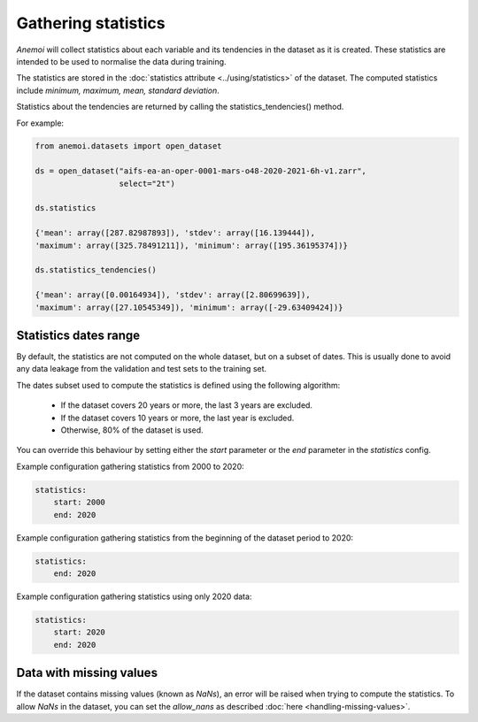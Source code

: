 .. _gathering_statistics:

######################
 Gathering statistics
######################

*Anemoi* will collect statistics about each variable and its tendencies
in the dataset as it is created. These statistics are intended to be
used to normalise the data during training.

The statistics are stored in the :doc:`statistics attribute
<../using/statistics>` of the dataset. The computed statistics include
`minimum, maximum, mean, standard deviation`.

Statistics about the tendencies are returned by calling the
statistics_tendencies() method.

For example:

.. code:: python

   from anemoi.datasets import open_dataset

   ds = open_dataset("aifs-ea-an-oper-0001-mars-o48-2020-2021-6h-v1.zarr",
                     select="2t")

   ds.statistics

   {'mean': array([287.82987893]), 'stdev': array([16.139444]),
   'maximum': array([325.78491211]), 'minimum': array([195.36195374])}

   ds.statistics_tendencies()

   {'mean': array([0.00164934]), 'stdev': array([2.80699639]),
   'maximum': array([27.10545349]), 'minimum': array([-29.63409424])}

************************
 Statistics dates range
************************

By default, the statistics are not computed on the whole dataset, but on
a subset of dates. This is usually done to avoid any data leakage from
the validation and test sets to the training set.

The dates subset used to compute the statistics is defined using the
following algorithm:

   -  If the dataset covers 20 years or more, the last 3 years are
      excluded.
   -  If the dataset covers 10 years or more, the last year is excluded.
   -  Otherwise, 80% of the dataset is used.

You can override this behaviour by setting either the `start` parameter
or the `end` parameter in the `statistics` config.

Example configuration gathering statistics from 2000 to 2020:

.. code:: yaml

   statistics:
       start: 2000
       end: 2020

Example configuration gathering statistics from the beginning of the
dataset period to 2020:

.. code:: yaml

   statistics:
       end: 2020

Example configuration gathering statistics using only 2020 data:

.. code:: yaml

   statistics:
       start: 2020
       end: 2020

**************************
 Data with missing values
**************************

If the dataset contains missing values (known as `NaNs`), an error will
be raised when trying to compute the statistics. To allow `NaNs` in the
dataset, you can set the `allow_nans` as described :doc:`here
<handling-missing-values>`.
